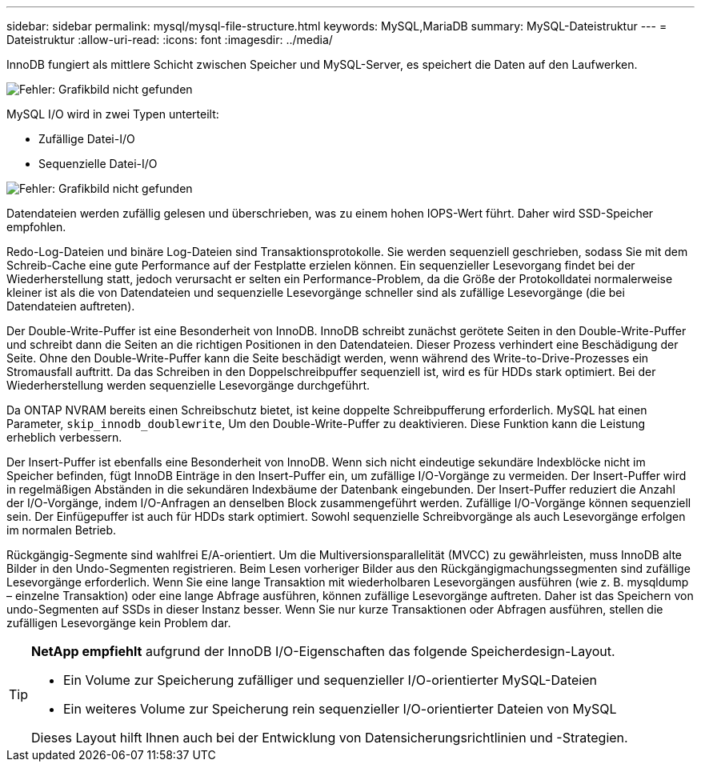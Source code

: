 ---
sidebar: sidebar 
permalink: mysql/mysql-file-structure.html 
keywords: MySQL,MariaDB 
summary: MySQL-Dateistruktur 
---
= Dateistruktur
:allow-uri-read: 
:icons: font
:imagesdir: ../media/


[role="lead"]
InnoDB fungiert als mittlere Schicht zwischen Speicher und MySQL-Server, es speichert die Daten auf den Laufwerken.

image:mysql-file-structure1.png["Fehler: Grafikbild nicht gefunden"]

MySQL I/O wird in zwei Typen unterteilt:

* Zufällige Datei-I/O
* Sequenzielle Datei-I/O


image:mysql-file-structure2.png["Fehler: Grafikbild nicht gefunden"]

Datendateien werden zufällig gelesen und überschrieben, was zu einem hohen IOPS-Wert führt. Daher wird SSD-Speicher empfohlen.

Redo-Log-Dateien und binäre Log-Dateien sind Transaktionsprotokolle. Sie werden sequenziell geschrieben, sodass Sie mit dem Schreib-Cache eine gute Performance auf der Festplatte erzielen können. Ein sequenzieller Lesevorgang findet bei der Wiederherstellung statt, jedoch verursacht er selten ein Performance-Problem, da die Größe der Protokolldatei normalerweise kleiner ist als die von Datendateien und sequenzielle Lesevorgänge schneller sind als zufällige Lesevorgänge (die bei Datendateien auftreten).

Der Double-Write-Puffer ist eine Besonderheit von InnoDB. InnoDB schreibt zunächst gerötete Seiten in den Double-Write-Puffer und schreibt dann die Seiten an die richtigen Positionen in den Datendateien. Dieser Prozess verhindert eine Beschädigung der Seite. Ohne den Double-Write-Puffer kann die Seite beschädigt werden, wenn während des Write-to-Drive-Prozesses ein Stromausfall auftritt. Da das Schreiben in den Doppelschreibpuffer sequenziell ist, wird es für HDDs stark optimiert. Bei der Wiederherstellung werden sequenzielle Lesevorgänge durchgeführt.

Da ONTAP NVRAM bereits einen Schreibschutz bietet, ist keine doppelte Schreibpufferung erforderlich. MySQL hat einen Parameter, `skip_innodb_doublewrite`, Um den Double-Write-Puffer zu deaktivieren. Diese Funktion kann die Leistung erheblich verbessern.

Der Insert-Puffer ist ebenfalls eine Besonderheit von InnoDB. Wenn sich nicht eindeutige sekundäre Indexblöcke nicht im Speicher befinden, fügt InnoDB Einträge in den Insert-Puffer ein, um zufällige I/O-Vorgänge zu vermeiden. Der Insert-Puffer wird in regelmäßigen Abständen in die sekundären Indexbäume der Datenbank eingebunden. Der Insert-Puffer reduziert die Anzahl der I/O-Vorgänge, indem I/O-Anfragen an denselben Block zusammengeführt werden. Zufällige I/O-Vorgänge können sequenziell sein. Der Einfügepuffer ist auch für HDDs stark optimiert. Sowohl sequenzielle Schreibvorgänge als auch Lesevorgänge erfolgen im normalen Betrieb.

Rückgängig-Segmente sind wahlfrei E/A-orientiert. Um die Multiversionsparallelität (MVCC) zu gewährleisten, muss InnoDB alte Bilder in den Undo-Segmenten registrieren. Beim Lesen vorheriger Bilder aus den Rückgängigmachungssegmenten sind zufällige Lesevorgänge erforderlich. Wenn Sie eine lange Transaktion mit wiederholbaren Lesevorgängen ausführen (wie z. B. mysqldump – einzelne Transaktion) oder eine lange Abfrage ausführen, können zufällige Lesevorgänge auftreten. Daher ist das Speichern von undo-Segmenten auf SSDs in dieser Instanz besser. Wenn Sie nur kurze Transaktionen oder Abfragen ausführen, stellen die zufälligen Lesevorgänge kein Problem dar.

[TIP]
====
*NetApp empfiehlt* aufgrund der InnoDB I/O-Eigenschaften das folgende Speicherdesign-Layout.

* Ein Volume zur Speicherung zufälliger und sequenzieller I/O-orientierter MySQL-Dateien
* Ein weiteres Volume zur Speicherung rein sequenzieller I/O-orientierter Dateien von MySQL


Dieses Layout hilft Ihnen auch bei der Entwicklung von Datensicherungsrichtlinien und -Strategien.

====
